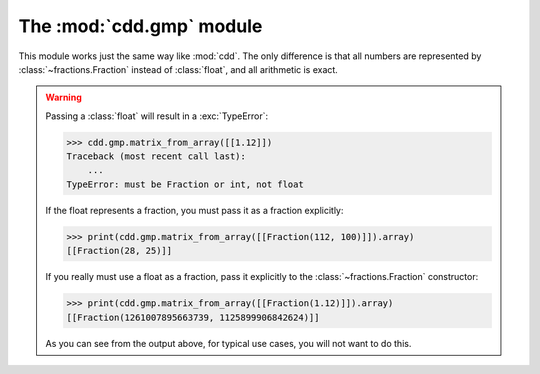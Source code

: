 .. testsetup::

   import cdd.gmp
   from fractions import Fraction

The :mod:`cdd.gmp` module
=========================

.. module:: cdd.gmp

This module works just the same way like :mod:`cdd`.
The only difference is that all numbers are represented by :class:`~fractions.Fraction`
instead of :class:`float`, and all arithmetic is exact.

.. warning::

   Passing a :class:`float` will result in a :exc:`TypeError`:

   >>> cdd.gmp.matrix_from_array([[1.12]])
   Traceback (most recent call last):
       ...
   TypeError: must be Fraction or int, not float

   If the float represents a fraction, you must pass it as a fraction explicitly:

   >>> print(cdd.gmp.matrix_from_array([[Fraction(112, 100)]]).array)
   [[Fraction(28, 25)]]

   If you really must use a float as a fraction,
   pass it explicitly to the :class:`~fractions.Fraction` constructor:

   >>> print(cdd.gmp.matrix_from_array([[Fraction(1.12)]]).array)
   [[Fraction(1261007895663739, 1125899906842624)]]

   As you can see from the output above, for typical use cases,
   you will not want to do this.
